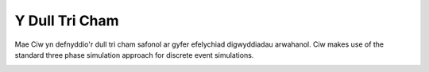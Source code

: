 .. _three-phase:

===============
Y Dull Tri Cham
===============

Mae Ciw yn defnyddio'r dull tri cham safonol ar gyfer efelychiad digwyddiadau arwahanol.
Ciw makes use of the standard three phase simulation approach for discrete event simulations.


.. image:: ../_static/3phaseapproach.svg
   :scale: 100 %
   :alt: Y dull tri cham ar gyfer efelychiad.
   :align: center